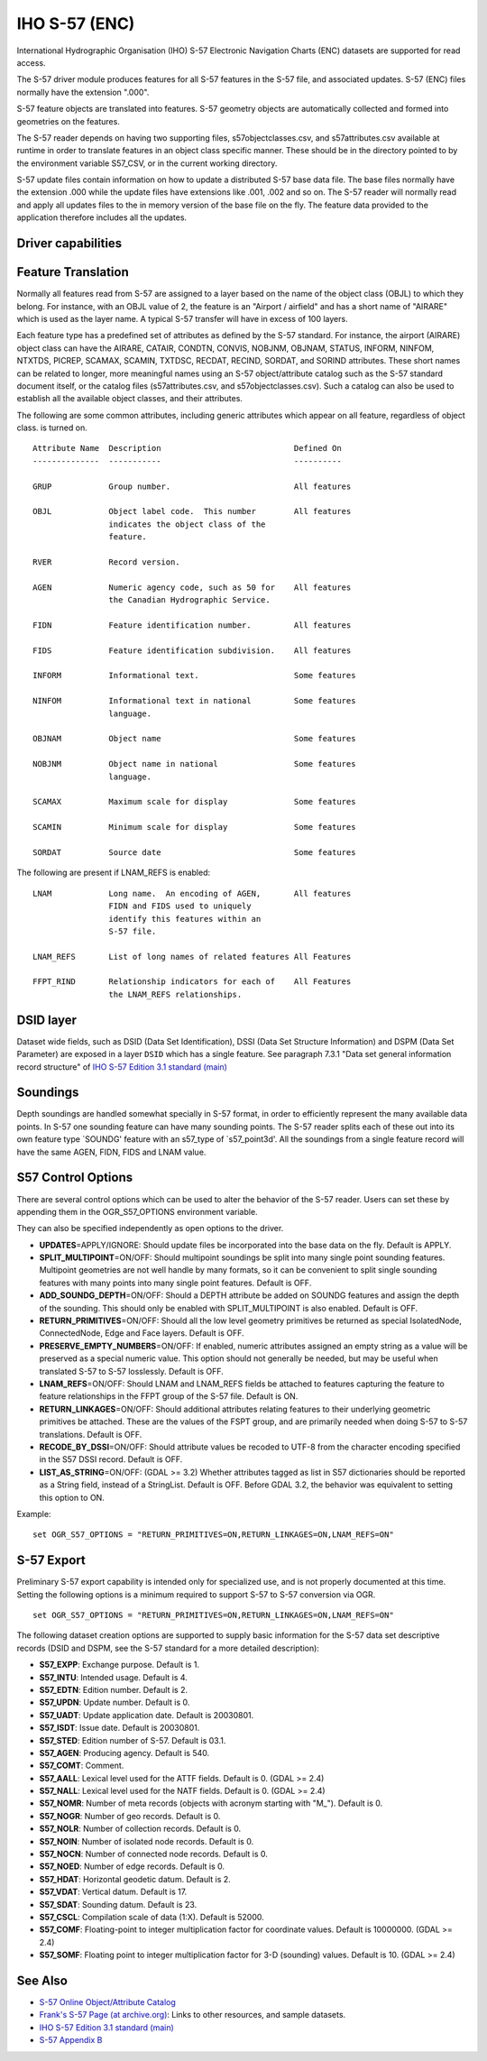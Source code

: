 .. _vector.s57:

IHO S-57 (ENC)
==============

.. shortname:: S57

.. built_in_by_default::

International Hydrographic Organisation (IHO) S-57 Electronic Navigation
Charts (ENC) datasets are supported for read access.

The S-57 driver module produces features for all S-57 features in the
S-57 file, and associated updates. S-57 (ENC) files normally have the
extension ".000".

S-57 feature objects are translated into features. S-57 geometry objects
are automatically collected and formed into geometries on the features.

The S-57 reader depends on having two supporting files,
s57objectclasses.csv, and s57attributes.csv available at runtime in
order to translate features in an object class specific manner. These
should be in the directory pointed to by the environment variable
S57_CSV, or in the current working directory.

S-57 update files contain information on how to update a distributed
S-57 base data file. The base files normally have the extension .000
while the update files have extensions like .001, .002 and so on. The
S-57 reader will normally read and apply all updates files to the in
memory version of the base file on the fly. The feature data provided to
the application therefore includes all the updates.

Driver capabilities
-------------------

.. supports_georeferencing::

.. supports_virtualio::

Feature Translation
-------------------

Normally all features read from S-57 are assigned to a layer based on
the name of the object class (OBJL) to which they belong. For instance,
with an OBJL value of 2, the feature is an "Airport / airfield" and has
a short name of "AIRARE" which is used as the layer name. A typical S-57
transfer will have in excess of 100 layers.

Each feature type has a predefined set of attributes as defined by the
S-57 standard. For instance, the airport (AIRARE) object class can have
the AIRARE, CATAIR, CONDTN, CONVIS, NOBJNM, OBJNAM, STATUS, INFORM,
NINFOM, NTXTDS, PICREP, SCAMAX, SCAMIN, TXTDSC, RECDAT, RECIND, SORDAT,
and SORIND attributes. These short names can be related to longer, more
meaningful names using an S-57 object/attribute catalog such as the S-57
standard document itself, or the catalog files (s57attributes.csv, and
s57objectclasses.csv). Such a catalog can also be used to establish all
the available object classes, and their attributes.

The following are some common attributes, including generic attributes
which appear on all feature, regardless of object class. is turned on.

::

     Attribute Name  Description                            Defined On
     --------------  -----------                            ----------

     GRUP            Group number.                          All features

     OBJL            Object label code.  This number        All features
                     indicates the object class of the
                     feature.

     RVER            Record version.

     AGEN            Numeric agency code, such as 50 for    All features
                     the Canadian Hydrographic Service.

     FIDN            Feature identification number.         All features

     FIDS            Feature identification subdivision.    All features

     INFORM          Informational text.                    Some features

     NINFOM          Informational text in national         Some features
                     language.

     OBJNAM          Object name                            Some features

     NOBJNM          Object name in national                Some features
                     language.

     SCAMAX          Maximum scale for display              Some features

     SCAMIN          Minimum scale for display              Some features

     SORDAT          Source date                            Some features

The following are present if LNAM_REFS is enabled:

::

     LNAM            Long name.  An encoding of AGEN,       All features
                     FIDN and FIDS used to uniquely
                     identify this features within an
                     S-57 file.

     LNAM_REFS       List of long names of related features All Features

     FFPT_RIND       Relationship indicators for each of    All Features
                     the LNAM_REFS relationships.


DSID layer
----------

Dataset wide fields, such as DSID (Data Set Identification), DSSI
(Data Set Structure Information) and DSPM (Data Set Parameter) are exposed
in a layer ``DSID`` which has a single feature.
See paragraph 7.3.1 "Data set general information record structure" of
`IHO S-57 Edition 3.1 standard (main)`_

Soundings
---------

Depth soundings are handled somewhat specially in S-57 format, in order
to efficiently represent the many available data points. In S-57 one
sounding feature can have many sounding points. The S-57 reader splits
each of these out into its own feature type \`SOUNDG' feature with an
s57_type of \`s57_point3d'. All the soundings from a single feature
record will have the same AGEN, FIDN, FIDS and LNAM value.

S57 Control Options
-------------------

There are several control options which can be used to alter the
behavior of the S-57 reader. Users can set these by appending them in
the OGR_S57_OPTIONS environment variable.

They can also be specified independently as open options to the driver.

-  **UPDATES**\ =APPLY/IGNORE: Should update files be incorporated into
   the base data on the fly. Default is APPLY.
-  **SPLIT_MULTIPOINT**\ =ON/OFF: Should multipoint soundings be split
   into many single point sounding features. Multipoint geometries are
   not well handle by many formats, so it can be convenient to split
   single sounding features with many points into many single point
   features. Default is OFF.
-  **ADD_SOUNDG_DEPTH**\ =ON/OFF: Should a DEPTH attribute be added on
   SOUNDG features and assign the depth of the sounding. This should
   only be enabled with SPLIT_MULTIPOINT is also enabled. Default is
   OFF.
-  **RETURN_PRIMITIVES**\ =ON/OFF: Should all the low level geometry
   primitives be returned as special IsolatedNode, ConnectedNode, Edge
   and Face layers. Default is OFF.
-  **PRESERVE_EMPTY_NUMBERS**\ =ON/OFF: If enabled, numeric attributes
   assigned an empty string as a value will be preserved as a special
   numeric value. This option should not generally be needed, but may be
   useful when translated S-57 to S-57 losslessly. Default is OFF.
-  **LNAM_REFS**\ =ON/OFF: Should LNAM and LNAM_REFS fields be attached
   to features capturing the feature to feature relationships in the
   FFPT group of the S-57 file. Default is ON.
-  **RETURN_LINKAGES**\ =ON/OFF: Should additional attributes relating
   features to their underlying geometric primitives be attached. These
   are the values of the FSPT group, and are primarily needed when doing
   S-57 to S-57 translations. Default is OFF.
-  **RECODE_BY_DSSI**\ =ON/OFF: Should attribute values be
   recoded to UTF-8 from the character encoding specified in the S57
   DSSI record. Default is OFF.
-  **LIST_AS_STRING**\ =ON/OFF: (GDAL >= 3.2) Whether attributes tagged as list in S57
   dictionaries should be reported as a String field, instead of a StringList.
   Default is OFF. Before GDAL 3.2, the behavior was equivalent to setting
   this option to ON.

Example:

::

   set OGR_S57_OPTIONS = "RETURN_PRIMITIVES=ON,RETURN_LINKAGES=ON,LNAM_REFS=ON"

S-57 Export
-----------

Preliminary S-57 export capability is intended only for specialized use, and is
not properly documented at this time. Setting the following options is a minimum
required to support S-57 to S-57 conversion via OGR.

::

   set OGR_S57_OPTIONS = "RETURN_PRIMITIVES=ON,RETURN_LINKAGES=ON,LNAM_REFS=ON"

The following dataset creation options are supported to supply basic
information for the S-57 data set descriptive records (DSID and DSPM,
see the S-57 standard for a more detailed description):

-  **S57_EXPP**: Exchange purpose. Default is 1.
-  **S57_INTU**: Intended usage. Default is 4.
-  **S57_EDTN**: Edition number. Default is 2.
-  **S57_UPDN**: Update number. Default is 0.
-  **S57_UADT**: Update application date. Default is 20030801.
-  **S57_ISDT**: Issue date. Default is 20030801.
-  **S57_STED**: Edition number of S-57. Default is 03.1.
-  **S57_AGEN**: Producing agency. Default is 540.
-  **S57_COMT**: Comment.
-  **S57_AALL**: Lexical level used for the ATTF fields. Default is 0.
   (GDAL >= 2.4)
-  **S57_NALL**: Lexical level used for the NATF fields. Default is 0.
   (GDAL >= 2.4)
-  **S57_NOMR**: Number of meta records (objects with acronym starting
   with "M\_"). Default is 0.
-  **S57_NOGR**: Number of geo records. Default is 0.
-  **S57_NOLR**: Number of collection records. Default is 0.
-  **S57_NOIN**: Number of isolated node records. Default is 0.
-  **S57_NOCN**: Number of connected node records. Default is 0.
-  **S57_NOED**: Number of edge records. Default is 0.
-  **S57_HDAT**: Horizontal geodetic datum. Default is 2.
-  **S57_VDAT**: Vertical datum. Default is 17.
-  **S57_SDAT**: Sounding datum. Default is 23.
-  **S57_CSCL**: Compilation scale of data (1:X). Default is 52000.
-  **S57_COMF**: Floating-point to integer multiplication factor for
   coordinate values. Default is 10000000. (GDAL >= 2.4)
-  **S57_SOMF**: Floating point to integer multiplication factor for 3-D
   (sounding) values. Default is 10. (GDAL >= 2.4)

See Also
--------

-  `S-57 Online Object/Attribute Catalog <http://www.s-57.com/>`__
-  `Frank's S-57 Page (at
   archive.org) <https://web.archive.org/web/20130730111701/http://home.gdal.org/projects/s57/index.html>`__:
   Links to other resources, and sample datasets.
-  `IHO S-57 Edition 3.1 standard (main)`_
-  `S-57 Appendix B <https://iho.int/uploads/user/pubs/standards/s-57/20ApB1.pdf>`__

.. _`IHO S-57 Edition 3.1 standard (main)`: https://web.archive.org/web/20190330184049/http://www.iho.int/iho_pubs/standard/S-57Ed3.1/31Main.pdf

